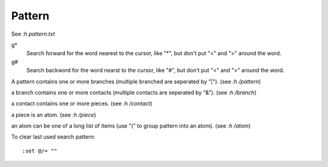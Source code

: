 Pattern
=======

See *:h pattern.txt*

g*
    Search forward for the word nearest to the cursor, like "*", but don't put
    "\<" and "\>" around the word.

g#
    Search backword for the word nearst to the cursor, like "#", but don't put
    "\<" and "\>" around the word.


A pattern contains one or more branches (multiple branched are seperated by
"\|"). (see *:h /pattern*)

a branch contains one or more contacts (multiple contacts are seperated by
"\&"). (see *:h /branch*)

a contact contains one or more pieces. (see *:h /contact*)

a piece is an atom. (see *:h /piece*)

an atom can be one of a long list of items (use "\(" to group pattern into an
atom). (see *:h /atom*)


To clear last used search pattern:

::

    :set @/= ""
